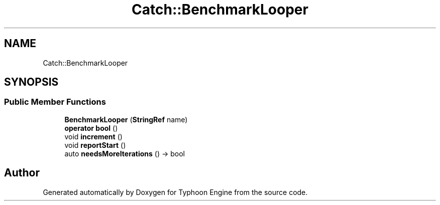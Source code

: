 .TH "Catch::BenchmarkLooper" 3 "Sat Jul 20 2019" "Version 0.1" "Typhoon Engine" \" -*- nroff -*-
.ad l
.nh
.SH NAME
Catch::BenchmarkLooper
.SH SYNOPSIS
.br
.PP
.SS "Public Member Functions"

.in +1c
.ti -1c
.RI "\fBBenchmarkLooper\fP (\fBStringRef\fP name)"
.br
.ti -1c
.RI "\fBoperator bool\fP ()"
.br
.ti -1c
.RI "void \fBincrement\fP ()"
.br
.ti -1c
.RI "void \fBreportStart\fP ()"
.br
.ti -1c
.RI "auto \fBneedsMoreIterations\fP () \-> bool"
.br
.in -1c

.SH "Author"
.PP 
Generated automatically by Doxygen for Typhoon Engine from the source code\&.
